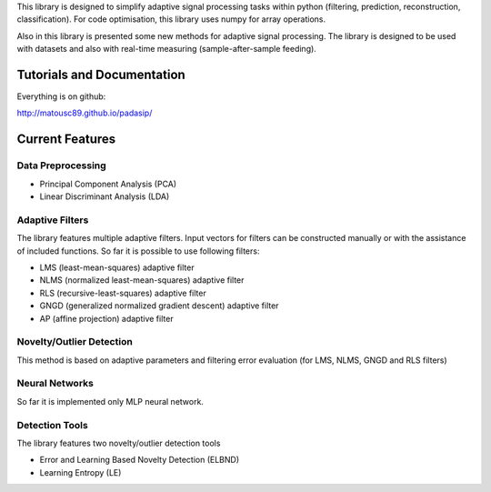 This library is designed to simplify adaptive signal 
processing tasks within python
(filtering, prediction, reconstruction, classification).
For code optimisation, this library uses numpy for array operations.

Also in this library is presented some new methods for adaptive signal processing.
The library is designed to be used with datasets and also with 
real-time measuring (sample-after-sample feeding).

============================
Tutorials and Documentation
============================

Everything is on github:

http://matousc89.github.io/padasip/

================
Current Features
================

********************
Data Preprocessing
********************

- Principal Component Analysis (PCA)

- Linear Discriminant Analysis (LDA)

******************
Adaptive Filters
******************

The library features multiple adaptive filters. Input vectors for filters can be
constructed manually or with the assistance of included functions.
So far it is possible to use following filters:

- LMS (least-mean-squares) adaptive filter

- NLMS (normalized least-mean-squares) adaptive filter

- RLS (recursive-least-squares) adaptive filter

- GNGD (generalized normalized gradient descent) adaptive filter

- AP (affine projection) adaptive filter


*************************
Novelty/Outlier Detection
*************************

This method is based on adaptive parameters and filtering error evaluation (for LMS, NLMS, GNGD and RLS filters)


******************
Neural Networks
******************

So far it is implemented only MLP neural network.

******************
Detection Tools
******************

The library features two novelty/outlier detection tools

- Error and Learning Based Novelty Detection (ELBND)

- Learning Entropy (LE)



